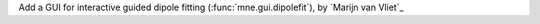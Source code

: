 Add a GUI for interactive guided dipole fitting (:func:`mne.gui.dipolefit`), by `Marijn van Vliet`_

